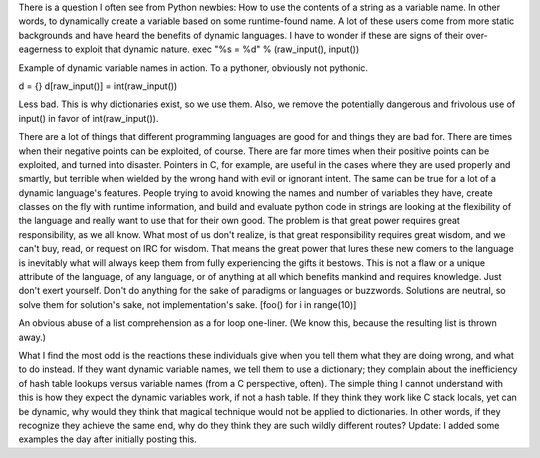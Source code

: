 There is a question I often see from Python newbies: How to use the
contents of a string as a variable name. In other words, to dynamically
create a variable based on some runtime-found name. A lot of these users
come from more static backgrounds and have heard the benefits of dynamic
languages. I have to wonder if these are signs of their over-eagerness
to exploit that dynamic nature.
exec "%s = %d" % (raw_input(), input())

.. container::

   Example of dynamic variable names in action. To a pythoner, obviously
   not pythonic.

d = {}
d[raw_input()] = int(raw_input())

.. container::

   Less bad. This is why dictionaries exist, so we use them. Also, we
   remove the potentially dangerous and frivolous use of input() in
   favor of int(raw_input()).

There are a lot of things that different programming languages are good
for and things they are bad for. There are times when their negative
points can be exploited, of course. There are far more times when their
positive points can be exploited, and turned into disaster. Pointers in
C, for example, are useful in the cases where they are used properly and
smartly, but terrible when wielded by the wrong hand with evil or
ignorant intent. The same can be true for a lot of a dynamic language's
features.
People trying to avoid knowing the names and number of variables they
have, create classes on the fly with runtime information, and build and
evaluate python code in strings are looking at the flexibility of the
language and really want to use that for their own good. The problem is
that great power requires great responsibility, as we all know. What
most of us don't realize, is that great responsibility requires great
wisdom, and we can't buy, read, or request on IRC for wisdom. That means
the great power that lures these new comers to the language is
inevitably what will always keep them from fully experiencing the gifts
it bestows. This is not a flaw or a unique attribute of the language, of
any language, or of anything at all which benefits mankind and requires
knowledge. Just don't exert yourself. Don't do anything for the sake of
paradigms or languages or buzzwords. Solutions are neutral, so solve
them for solution's sake, not implementation's sake.
[foo() for i in range(10)]

.. container::

   An obvious abuse of a list comprehension as a for loop one-liner. (We
   know this, because the resulting list is thrown away.)

What I find the most odd is the reactions these individuals give when
you tell them what they are doing wrong, and what to do instead. If they
want dynamic variable names, we tell them to use a dictionary; they
complain about the inefficiency of hash table lookups versus variable
names (from a C perspective, often). The simple thing I cannot
understand with this is how they expect the dynamic variables work, if
not a hash table. If they think they work like C stack locals, yet can
be dynamic, why would they think that magical technique would not be
applied to dictionaries. In other words, if they recognize they achieve
the same end, why do they think they are such wildly different routes?
Update: I added some examples the day after initially posting this.
